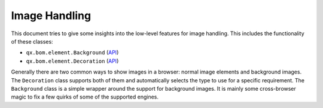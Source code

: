.. _pages/image_handling#image_handling:

Image Handling
**************

This document tries to give some insights into the low-level features for image handling. This includes the functionality of these classes:

* ``qx.bom.element.Background`` (`API <http://api.qooxdoo.org#qx.bom.element.Background>`_)
* ``qx.bom.element.Decoration`` (`API <http://api.qooxdoo.org#qx.bom.element.Decoration>`_)

Generally there are two common ways to show images in a browser: normal image elements and background images. The ``Decoration`` class supports both of them and automatically selects the type to use for a specific requirement. The ``Background`` class is a simple wrapper around the support for background images. It is mainly some cross-browser magic to fix a few quirks of some of the supported engines.
